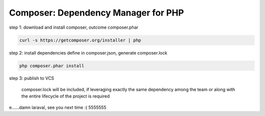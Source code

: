Composer: Dependency Manager for PHP
------------------------------------

step 1: download and install composer, outcome composer.phar

.. code-block:: shell

    curl -s https://getcomposer.org/installer | php

step 2: install dependencies define in composer.json, generate composer.lock

.. code-block:: shell

    php composer.phar install

step 3: publish to VCS 

    composer.lock will be included, if leveraging exactly the same
    dependency among the team or along with the entire lifecycle of
    the project is required



e......damn laraval, see you next time :( 5555555
